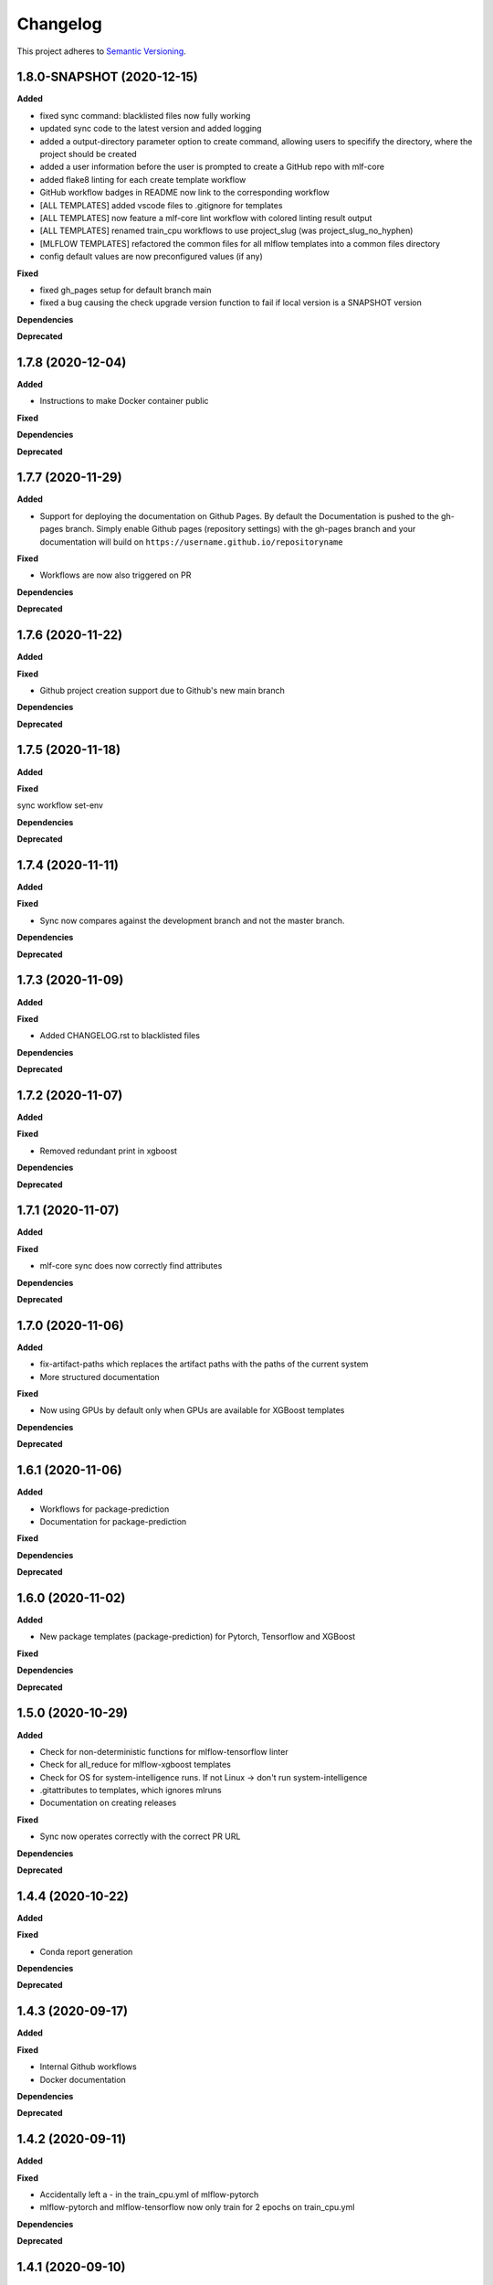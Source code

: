 .. _changelog_f:

==========
Changelog
==========

This project adheres to `Semantic Versioning <https://semver.org/>`_.

1.8.0-SNAPSHOT (2020-12-15)
---------------------------

**Added**

* fixed sync command: blacklisted files now fully working
* updated sync code to the latest version and added logging
* added a output-directory parameter option to create command, allowing users to specifify the
  directory, where the project should be created
* added a user information before the user is prompted to create a GitHub repo with mlf-core
* added flake8 linting for each create template workflow
* GitHub workflow badges in README now link to the corresponding workflow
* [ALL TEMPLATES] added vscode files to .gitignore for templates
* [ALL TEMPLATES] now feature a mlf-core lint workflow with colored linting result output
* [ALL TEMPLATES] renamed train_cpu workflows to use project_slug (was project_slug_no_hyphen)
* [MLFLOW TEMPLATES] refactored the common files for all mlflow templates into a common files directory
* config default values are now preconfigured values (if any)

**Fixed**

* fixed gh_pages setup for default branch main

* fixed a bug causing the check upgrade version function to fail if local version is a SNAPSHOT version

**Dependencies**

**Deprecated**


1.7.8 (2020-12-04)
------------------

**Added**

* Instructions to make Docker container public

**Fixed**

**Dependencies**

**Deprecated**


1.7.7 (2020-11-29)
------------------

**Added**

* Support for deploying the documentation on Github Pages. By default the Documentation is pushed to the gh-pages branch.
  Simply enable Github pages (repository settings) with the gh-pages branch and your documentation will build on ``https://username.github.io/repositoryname``

**Fixed**

* Workflows are now also triggered on PR

**Dependencies**

**Deprecated**


1.7.6 (2020-11-22)
------------------

**Added**

**Fixed**

* Github project creation support due to Github's new main branch

**Dependencies**

**Deprecated**

1.7.5 (2020-11-18)
------------------

**Added**

**Fixed**

sync workflow set-env

**Dependencies**

**Deprecated**


1.7.4 (2020-11-11)
------------------

**Added**

**Fixed**

* Sync now compares against the development branch and not the master branch.

**Dependencies**

**Deprecated**


1.7.3 (2020-11-09)
------------------

**Added**

**Fixed**

* Added CHANGELOG.rst to blacklisted files

**Dependencies**

**Deprecated**


1.7.2 (2020-11-07)
------------------

**Added**

**Fixed**

* Removed redundant print in xgboost

**Dependencies**

**Deprecated**


1.7.1 (2020-11-07)
------------------

**Added**

**Fixed**

* mlf-core sync does now correctly find attributes

**Dependencies**

**Deprecated**


1.7.0 (2020-11-06)
------------------

**Added**

* fix-artifact-paths which replaces the artifact paths with the paths of the current system
* More structured documentation

**Fixed**

* Now using GPUs by default only when GPUs are available for XGBoost templates

**Dependencies**

**Deprecated**


1.6.1 (2020-11-06)
------------------

**Added**

* Workflows for package-prediction
* Documentation for package-prediction

**Fixed**

**Dependencies**

**Deprecated**


1.6.0 (2020-11-02)
------------------

**Added**

* New package templates (package-prediction) for Pytorch, Tensorflow and XGBoost

**Fixed**

**Dependencies**

**Deprecated**


1.5.0 (2020-10-29)
------------------

**Added**

* Check for non-deterministic functions for mlflow-tensorflow linter
* Check for all_reduce for mlflow-xgboost templates
* Check for OS for system-intelligence runs. If not Linux -> don't run system-intelligence
* .gitattributes to templates, which ignores mlruns
* Documentation on creating releases

**Fixed**

* Sync now operates correctly with the correct PR URL

**Dependencies**

**Deprecated**


1.4.4 (2020-10-22)
------------------

**Added**

**Fixed**

* Conda report generation

**Dependencies**

**Deprecated**


1.4.3 (2020-09-17)
------------------

**Added**

**Fixed**

* Internal Github workflows
* Docker documentation

**Dependencies**

**Deprecated**

1.4.2 (2020-09-11)
------------------

**Added**

**Fixed**

* Accidentally left a - in the train_cpu.yml of mlflow-pytorch
* mlflow-pytorch and mlflow-tensorflow now only train for 2 epochs on train_cpu.yml

**Dependencies**

**Deprecated**


1.4.1 (2020-09-10)
------------------

**Added**

**Fixed**

* Github username must now always be lowercase, since Docker does not like uppercase letters
* Fixed train_cpu workflows to use the correct containers

**Dependencies**

**Deprecated**

1.4.0 (2020-08-28)
------------------

**Added**

* model.rst documentation for all templates
* added support for verbose output

**Fixed**

* Publish Docker workflows now use the new Github registry
* Default Docker container names are now   ```image: ghcr.io/{{ cookiecutter.github_username }}/{{ cookiecutter.project_slug_no_hyphen }}:{{ cookiecutter.version }}```

**Dependencies**

**Deprecated**


1.3.0 (2020-08-27)
------------------

**Added**

* automatically mounting /data now in all mlflow templates (#56)
* mlflow-xgboost xgboost from 1.1.1 to 1.2.0

**Fixed**

* mlf_core.py now uses project_slug; adapted linter accordingly (#55)
* Removed dask-cuda from mlflow-xgboost

**Dependencies**

**Deprecated**


1.2.2 (2020-08-21)
------------------

**Added**

**Fixed**

* A couple of parameters were not with hyphen -> now default behavior

**Dependencies**

**Deprecated**


1.2.1 (2020-08-21)
------------------

**Added**

**Fixed**

* flake8 for mlflow-pytorch

**Dependencies**

**Deprecated**


1.2.0 (2020-08-21)
------------------

**Added**

* Option --view to config to view the current configuration
* Option --set_token to sync to set the sync token again

**Fixed**

* #41 https://github.com/mlf-core/mlf-core/issues/41 -> mlflow-pytorch multi GPU Support

**Dependencies**

**Deprecated**


1.1.0 (2020-08-19)
------------------

**Added**

* Publish Docker workflow. Publishes to Github Packages per default, but can be configured.
* Linting function, which checks mlflow-pytorch for any used atomic_add functions.
* system-intelligence 1.2.2 -> 1.2.3
* Support for both, MLF-CORE TODO: and TODO MLF-CORE: statements

**Fixed**

* Default project version from 0.1.0 to 0.1.0-SNAPSHOT.
* Outdated screenshots
* Nightly versions now warn instead of wrongly complaining about outdated versions.
* Sync actor, but not yet completely for organizations
* A LOT of documentation
* Now using project_slug_no_hyphen to facilitate the creation of repositories with - characters.
* Removed boston dataset from XGBoost and XGBoost_dask
* Renamed all parameters to use hyphens instead of underscores

**Dependencies**

**Deprecated**


1.0.1 (2020-08-11)
------------------

**Added**

**Fixed**

* Sync workflow now uses the correct secret

**Dependencies**

**Deprecated**


1.0.0 (2020-08-11)
------------------

**Added**

* Created the project using cookietemple
* Added all major commands: create, list, info, lint, sync, bump-version, config, upgrade
* Added mlflow-pytorch, mlflow-tensorflow, mlflow-xgboost, mlflow-xgboost_dask templates

**Fixed**

**Dependencies**

**Deprecated**
